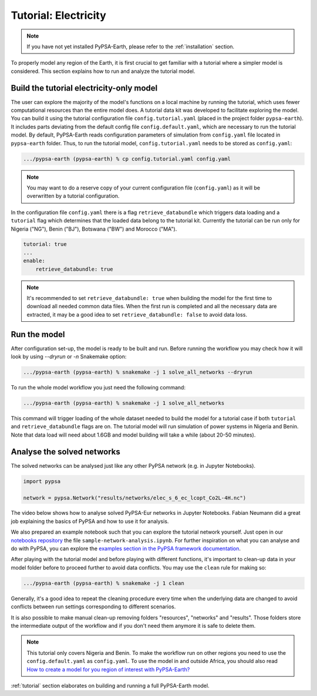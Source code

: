.. SPDX-FileCopyrightText:  PyPSA-Earth and PyPSA-Eur Authors
..
.. SPDX-License-Identifier: CC-BY-4.0

.. _tutorial_electricity:


##########################################
Tutorial: Electricity
##########################################

.. note::
    If you have not yet installed PyPSA-Earth, please refer to the :ref:`installation` section.

To properly model any region of the Earth, it is first crucial to get familiar with a tutorial where a simpler model is considered.
This section explains how to run and analyze the tutorial model.

Build the tutorial electricity-only model
---------------------------

The user can explore the majority of the model's functions on a local machine by running the tutorial, which uses fewer computational resources than the entire model does. A tutorial data kit was developed to facilitate exploring the model.
You can build it using the tutorial configuration file ``config.tutorial.yaml`` (placed in the project folder ``pypsa-earth``). It includes parts deviating from the default config file ``config.default.yaml``, which are necessary to run the tutorial model.
By default, PyPSA-Earth reads configuration parameters of simulation from ``config.yaml`` file located in ``pypsa-earth`` folder.
Thus, to run the tutorial model, ``config.tutorial.yaml`` needs to be stored as ``config.yaml``:

.. code:: bash

    .../pypsa-earth (pypsa-earth) % cp config.tutorial.yaml config.yaml

.. note::
    You may want to do a reserve copy of your current configuration file (``config.yaml``) as it will be overwritten by a tutorial configuration.

In the configuration file ``config.yaml`` there is a flag ``retrieve_databundle`` which triggers data loading and a ``tutorial`` flag which determines that the loaded data belong to the tutorial kit. Currently the tutorial can be run only for Nigeria ("NG"), Benin ("BJ"), Botswana ("BW") and Morocco ("MA").

.. code:: yaml

    tutorial: true
    ...
    enable:
        retrieve_databundle: true

.. note::
    It's recommended to set ``retrieve_databundle: true`` when building the model for the first time to download all needed common data files.
    When the first run is completed and all the necessary data are extracted, it may be a good idea to set ``retrieve_databundle: false`` to avoid data loss.

Run the model
---------------------

After configuration set-up, the model is ready to be built and run.
Before running the workflow you may check how it will look by using `--dryrun` or `-n` Snakemake option:

.. code:: bash

    .../pypsa-earth (pypsa-earth) % snakemake -j 1 solve_all_networks --dryrun

To run the whole model workflow you just need the following command:

.. code:: bash

    .../pypsa-earth (pypsa-earth) % snakemake -j 1 solve_all_networks

.. TODO Explain settings of the tutorial case

This command will trigger loading of the whole dataset needed to build the model for a tutorial case if
both ``tutorial`` and ``retrieve_databundle`` flags are on. The tutorial model will run simulation of power systems in Nigeria and Benin.
Note that data load will need about 1.6GB and model building will take a while (about 20-50 minutes).


Analyse the solved networks
------------------------------------

The solved networks can be analysed just like any other PyPSA network (e.g. in Jupyter Notebooks).

.. code:: python

    import pypsa

    network = pypsa.Network("results/networks/elec_s_6_ec_lcopt_Co2L-4H.nc")

The video below shows how to analyse solved PyPSA-Eur networks in Jupyter Notebooks.
Fabian Neumann did a great job explaining the basics of PyPSA and how to use it for analysis.

.. raw:: html

    <iframe width="560" height="315" src="https://www.youtube.com/embed/mAwhQnNRIvs" frameborder="0" allow="accelerometer; autoplay; encrypted-media; gyroscope; picture-in-picture" allowfullscreen></iframe>

We also prepared an example notebook such that you can explore the tutorial network yourself.
Just open in our `notebooks repository <https://github.com/pypsa-meets-earth/documentation/tree/main/notebooks>`_
the file ``sample-network-analysis.ipynb``. For further inspiration on what you can analyse and do with PyPSA,
you can explore the `examples section in the PyPSA framework documentation <https://pypsa.readthedocs.io/en/latest/examples-basic.html>`_.

After playing with the tutorial model and before playing with different functions,
it's important to clean-up data in your model folder before to proceed further to avoid data conflicts.
You may use the ``clean`` rule for making so:

.. code:: bash

    .../pypsa-earth (pypsa-earth) % snakemake -j 1 clean

Generally, it's a good idea to repeat the cleaning procedure every time when the underlying data are changed to avoid conflicts between run settings corresponding to different scenarios.

It is also possible to make manual clean-up removing folders "resources", "networks" and "results". Those folders store the intermediate output of the workflow and if you don't need them anymore it is safe to delete them.

.. note::

  This tutorial only covers Nigeria and Benin. To make the workflow run on other regions you need to use the ``config.default.yaml`` as ``config.yaml``.
  To use the model in and outside Africa, you should also read
  `How to create a model for you region of interest with PyPSA-Earth? <https://github.com/pypsa-meets-earth/pypsa-earth/discussions/505>`_

:ref:`tutorial` section elaborates on building and running a full PyPSA-Earth model.
